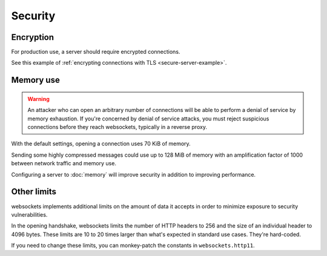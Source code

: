 Security
========

Encryption
----------

For production use, a server should require encrypted connections.

See this example of :ref:`encrypting connections with TLS
<secure-server-example>`.

Memory use
----------

.. warning::

    An attacker who can open an arbitrary number of connections will be able
    to perform a denial of service by memory exhaustion. If you're concerned
    by denial of service attacks, you must reject suspicious connections
    before they reach websockets, typically in a reverse proxy.

With the default settings, opening a connection uses 70 KiB of memory.

Sending some highly compressed messages could use up to 128 MiB of memory
with an amplification factor of 1000 between network traffic and memory use.

Configuring a server to :doc:`memory` will improve security in addition to
improving performance.

Other limits
------------

websockets implements additional limits on the amount of data it accepts in
order to minimize exposure to security vulnerabilities.

In the opening handshake, websockets limits the number of HTTP headers to 256
and the size of an individual header to 4096 bytes. These limits are 10 to 20
times larger than what's expected in standard use cases. They're hard-coded.

If you need to change these limits, you can monkey-patch the constants in
``websockets.http11``.
